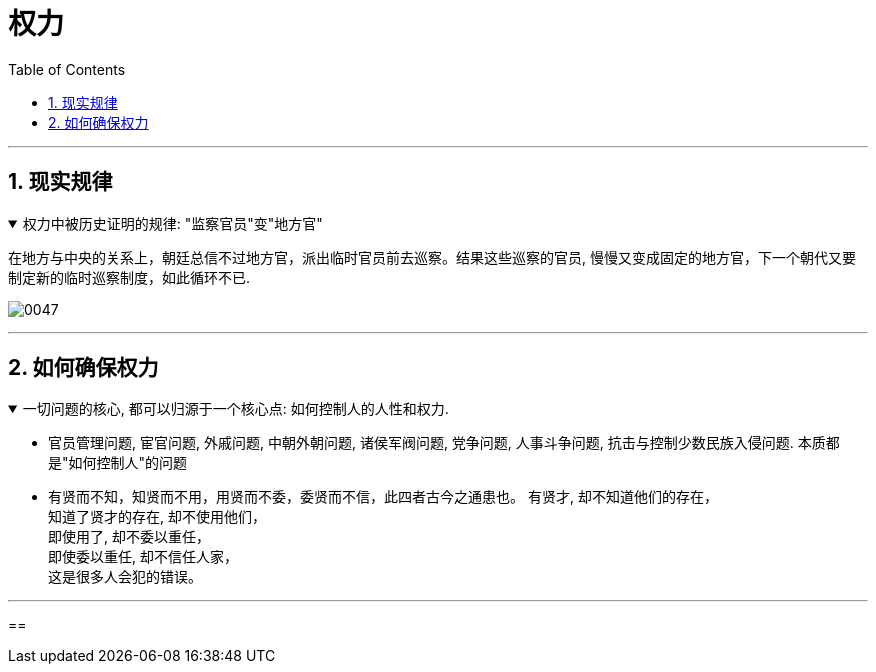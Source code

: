 
= 权力
:toc: left
:toclevels: 3
:sectnums:
:stylesheet: myAdocCss.css

'''

== 现实规律

.权力中被历史证明的规律: "监察官员"变"地方官"
[%collapsible%open]
====
在地方与中央的关系上，朝廷总信不过地方官，派出临时官员前去巡察。结果这些巡察的官员, 慢慢又变成固定的地方官，下一个朝代又要制定新的临时巡察制度，如此循环不已.

image:../img/0047.svg[,]

'''
====




== 如何确保权力

.一切问题的核心, 都可以归源于一个核心点: 如何控制人的人性和权力.
[%collapsible%open]
====
- 官员管理问题, 宦官问题, 外戚问题, 中朝外朝问题, 诸侯军阀问题, 党争问题, 人事斗争问题, 抗击与控制少数民族入侵问题. 本质都是"如何控制人"的问题

- 有贤而不知，知贤而不用，用贤而不委，委贤而不信，此四者古今之通患也。
有贤才, 却不知道他们的存在， +
知道了贤才的存在, 却不使用他们， +
即使用了, 却不委以重任， +
即使委以重任, 却不信任人家， +
这是很多人会犯的错误。

'''
====



==
